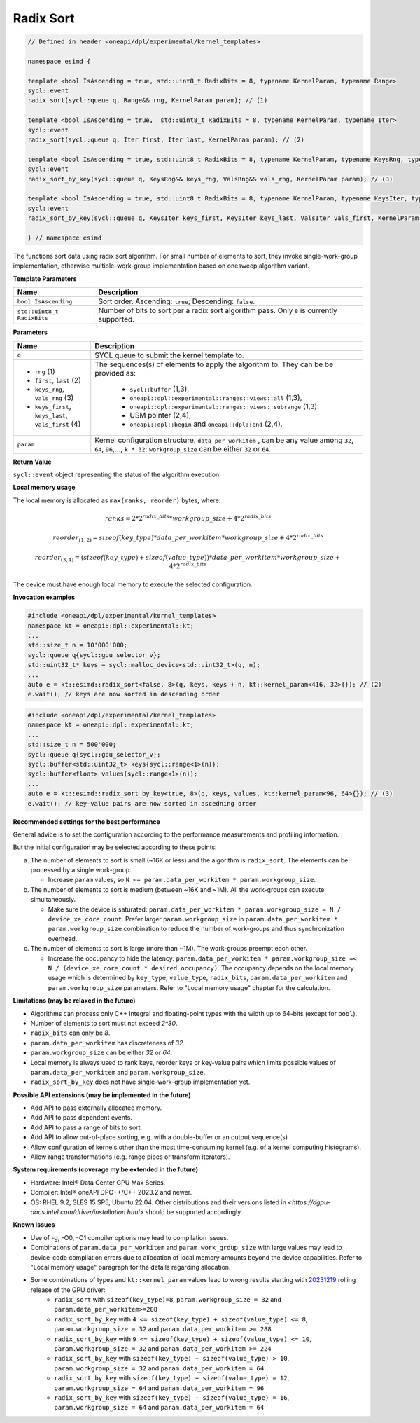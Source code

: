 Radix Sort
##########


.. code:: cpp

   // Defined in header <oneapi/dpl/experimental/kernel_templates>

   namespace esimd {

   template <bool IsAscending = true, std::uint8_t RadixBits = 8, typename KernelParam, typename Range>
   sycl::event
   radix_sort(sycl::queue q, Range&& rng, KernelParam param); // (1)

   template <bool IsAscending = true,  std::uint8_t RadixBits = 8, typename KernelParam, typename Iter>
   sycl::event
   radix_sort(sycl::queue q, Iter first, Iter last, KernelParam param); // (2)

   template <bool IsAscending = true, std::uint8_t RadixBits = 8, typename KernelParam, typename KeysRng, typename ValsRng>
   sycl::event
   radix_sort_by_key(sycl::queue q, KeysRng&& keys_rng, ValsRng&& vals_rng, KernelParam param); // (3)

   template <bool IsAscending = true, std::uint8_t RadixBits = 8, typename KernelParam, typename KeysIter, typename ValsIter>
   sycl::event
   radix_sort_by_key(sycl::queue q, KeysIter keys_first, KeysIter keys_last, ValsIter vals_first, KernelParam param); // (4)

   } // namespace esimd

The functions sort data using radix sort algorithm. For small number of elements to sort, they invoke single-work-group implementation, otherwise multiple-work-group implementation based on onesweep algorithm variant.


**Template Parameters**

+-----------------------------+----------------------------------------------------------+
| Name                        | Description                                              |
+=============================+==========================================================+
| ``bool IsAscending``        | Sort order. Ascending: ``true``; Descending: ``false``.  |
+-----------------------------+----------------------------------------------------------+
| ``std::uint8_t RadixBits``  | Number of bits to sort per a radix sort algorithm pass.  |
|                             | Only ``8`` is currently supported.                       |
+-----------------------------+----------------------------------------------------------+


**Parameters**

+------------------------------------------------------+------------------------------------------------------------------+
| Name                                                 | Description                                                      |
+======================================================+==================================================================+
|  ``q``                                               | SYCL queue to submit the kernel template to.                     |
+------------------------------------------------------+------------------------------------------------------------------+
|                                                      | The sequences(s) of elements to apply the algorithm to.          |
|  - ``rng`` (1)                                       | They can be be provided as:                                      |
|  - ``first``, ``last`` (2)                           |                                                                  |
|  - ``keys_rng``, ``vals_rng`` (3)                    |  - ``sycl::buffer`` (1,3),                                       |
|  - ``keys_first``, ``keys_last``, ``vals_first`` (4) |  - ``oneapi::dpl::experimental::ranges::views::all`` (1,3),      |
|                                                      |  - ``oneapi::dpl::experimental::ranges::views::subrange`` (1,3). |
|                                                      |  - USM pointer (2,4),                                            |
|                                                      |  - ``oneapi::dpl::begin`` and ``oneapi::dpl::end`` (2,4).        |
+------------------------------------------------------+------------------------------------------------------------------+
|  ``param``                                           | Kernel configuration structure. ``data_per_workitem`` ,          |
|                                                      | can be any value among ``32``, ``64``, ``96``,..., ``k * 32``;   |
|                                                      | ``workgroup_size`` can be either ``32`` or ``64``.               |
+------------------------------------------------------+------------------------------------------------------------------+


**Return Value**

``sycl::event`` object representing the status of the algorithm execution.

**Local memory usage**

The local memory is allocated as ``max(ranks, reorder)`` bytes, where:

   .. math::
      ranks = 2 * {2^{radix\_bits}} * {workgroup\_size} + 4 * 2^{radix\_bits}


   .. math::
      reorder_{(1,2)} = {sizeof(key\_type)} * {data\_per\_workitem} * {workgroup\_size}  + 4 * 2^{radix\_bits}


   .. math::
      reorder_{(3,4)} = ({sizeof(key\_type)} + {sizeof(value\_type)}) * {data\_per\_workitem} * {workgroup\_size} + 4 * 2^{radix\_bits}


The device must have enough local memory to execute the selected configuration.


**Invocation examples**

.. code:: cpp

   #include <oneapi/dpl/experimental/kernel_templates>
   namespace kt = oneapi::dpl::experimental::kt;
   ...
   std::size_t n = 10'000'000;
   sycl::queue q{sycl::gpu_selector_v};
   std::uint32_t* keys = sycl::malloc_device<std::uint32_t>(q, n);
   ...
   auto e = kt::esimd::radix_sort<false, 8>(q, keys, keys + n, kt::kernel_param<416, 32>{}); // (2)
   e.wait(); // keys are now sorted in descending order


.. code:: cpp

   #include <oneapi/dpl/experimental/kernel_templates>
   namespace kt = oneapi::dpl::experimental::kt;
   ...
   std::size_t n = 500'000;
   sycl::queue q{sycl::gpu_selector_v};
   sycl::buffer<std::uint32_t> keys{sycl::range<1>(n)};
   sycl::buffer<float> values(sycl::range<1>(n));
   ...
   auto e = kt::esimd::radix_sort_by_key<true, 8>(q, keys, values, kt::kernel_param<96, 64>{}); // (3)
   e.wait(); // key-value pairs are now sorted in ascedning order


**Recommended settings for the best performance**

General advice is to set the configuration according to the performance measurements and profiling information.

But the initial configuration may be selected according to these points:

a. The number of elements to sort is small (~16K or less) and the algorithm is ``radix_sort``. The elements can be processed by a single work-group.

   - Increase ``param`` values, so ``N <= param.data_per_workitem * param.workgroup_size``.

b. The number of elements to sort is medium (between ~16K and ~1M). All the work-groups can execute simultaneously.

   - Make sure the device is saturated: ``param.data_per_workitem * param.workgroup_size ≈ N / device_xe_core_count``. Prefer larger ``param.workgroup_size`` in ``param.data_per_workitem * param.workgroup_size`` combination to reduce the number of work-groups and thus synchronization overhead.

c. The number of elements to sort is large (more than ~1M). The work-groups preempt each other.

   - Increase the occupancy to hide the latency: ``param.data_per_workitem * param.workgroup_size ≈< N / (device_xe_core_count * desired_occupancy)``. The occupancy depends on the local memory usage which is determined by ``key_type``, ``value_type``, ``radix_bits``, ``param.data_per_workitem`` and ``param.workgroup_size`` parameters. Refer to "Local memory usage" chapter for the calculation.


**Limitations (may be relaxed in the future)**

- Algorithms can process only C++ integral and floating-point types with the width up to 64-bits (except for ``bool``).
- Number of elements to sort must not exceed `2^30`.
- ``radix_bits`` can only be `8`.
- ``param.data_per_workitem`` has discreteness of `32`.
- ``param.workgroup_size`` can be either `32` or `64`.
- Local memory is always used to rank keys, reorder keys or key-value pairs which limits possible values of ``param.data_per_workitem`` and ``param.workgroup_size``.
- ``radix_sort_by_key`` does not have single-work-group implementation yet.


**Possible API extensions (may be implemented in the future)**

- Add API to pass externally allocated memory.
- Add API to pass dependent events.
- Add API to pass a range of bits to sort.
- Add API to allow out-of-place sorting, e.g. with a double-buffer or an output sequence(s)
- Allow configuration of kernels other than the most time-consuming kernel (e.g. of a kernel computing histograms).
- Allow range transformations (e.g. range pipes or transform iterators).


**System requirements (coverage my be extended in the future)**

- Hardware: Intel® Data Center GPU Max Series.
- Compiler: Intel® oneAPI DPC++/C++ 2023.2 and newer.
- OS: RHEL 9.2, SLES 15 SP5, Ubuntu 22.04. Other distributions and their versions listed in `<https://dgpu-docs.intel.com/driver/installation.html>` should be supported accordingly.


**Known Issues**

- Use of -g, -O0, -O1 compiler options may lead to compilation issues.
- Combinations of ``param.data_per_workitem`` and ``param.work_group_size`` with large values may lead to device-code compilation errors due to allocation of local memory amounts beyond the device capabilities. Refer to "Local memory usage" paragraph for the details regarding allocation.
- Some combinations of types and ``kt::kernel_param`` values lead to wrong results starting with `20231219 <https://dgpu-docs.intel.com/releases/stable_775_20_20231219.html>`_ rolling release of the GPU driver: 
   - ``radix_sort`` with ``sizeof(key_type)=8``, ``param.workgroup_size = 32`` and ``param.data_per_workitem>=288``
   - ``radix_sort_by_key`` with ``4 <= sizeof(key_type) + sizeof(value_type) <= 8``, ``param.workgroup_size = 32`` and ``param.data_per_workitem >= 288``
   - ``radix_sort_by_key`` with ``9 <= sizeof(key_type) + sizeof(value_type) <= 10``, ``param.workgroup_size = 32`` and ``param.data_per_workitem >= 224``
   - ``radix_sort_by_key`` with ``sizeof(key_type) + sizeof(value_type) > 10``, ``param.workgroup_size = 32`` and ``param.data_per_workitem = 64``
   - ``radix_sort_by_key`` with ``sizeof(key_type) + sizeof(value_type) = 12``, ``param.workgroup_size = 64`` and ``param.data_per_workitem = 96``
   - ``radix_sort_by_key`` with ``sizeof(key_type) + sizeof(value_type) = 16``, ``param.workgroup_size = 64`` and ``param.data_per_workitem = 64``
